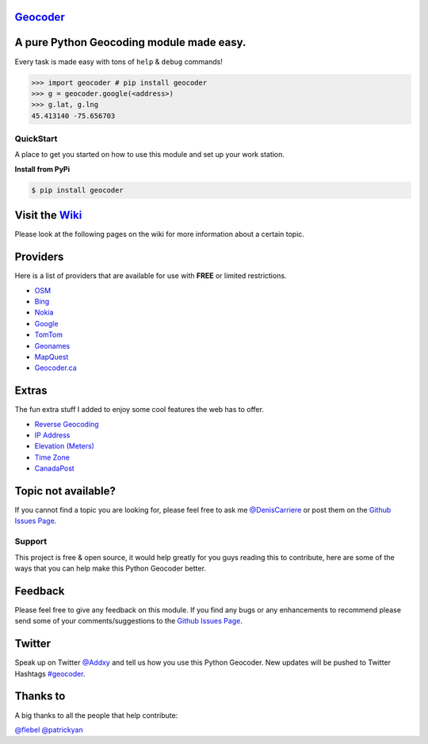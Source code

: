 `Geocoder`_ |version| |build|
~~~~~~~~~~~~~~~~~~~~~~~~~~~~~

A pure Python Geocoding module made easy.
~~~~~~~~~~~~~~~~~~~~~~~~~~~~~~~~~~~~~~~~~

Every task is made easy with tons of ``help`` & ``debug`` commands!

.. code:: python

    >>> import geocoder # pip install geocoder
    >>> g = geocoder.google(<address>)
    >>> g.lat, g.lng
    45.413140 -75.656703

.. figure:: https://pbs.twimg.com/media/Bqi8kThCUAAboo0.png
   :alt: Providers

QuickStart
----------

A place to get you started on how to use this module and set up your
work station.

**Install from PyPi**

.. code:: bash

    $ pip install geocoder

Visit the `Wiki`_
~~~~~~~~~~~~~~~~~

Please look at the following pages on the wiki for more information
about a certain topic.

Providers
~~~~~~~~~

Here is a list of providers that are available for use with **FREE** or
limited restrictions.

-  `OSM`_

-  `Bing`_

-  `Nokia`_

-  `Google`_

-  `TomTom`_

-  `Geonames`_

-  `MapQuest`_

-  `Geocoder.ca`_

Extras
~~~~~~

The fun extra stuff I added to enjoy some cool features the web has to
offer.

-  `Reverse Geocoding`_

-  `IP Address`_

-  `Elevation (Meters)`_

-  `Time Zone`_

-  `CanadaPost`_

Topic not available?
~~~~~~~~~~~~~~~~~~~~

If you cannot find a topic you are looking for, please feel free to ask
me `@DenisCarriere`_ or post them on the `Github Issues Page`_.

Support
-------

This project is free & open source, it would help greatly for you guys
reading this to contribute, here are some of the ways that you can help
make this Python Geocoder better.

Feedback
~~~~~~~~

Please feel free to give any feedback on this module. If you find any
bugs or any enhancements to recommend please send some of your
comments/suggestions to the `Github Issues Page`_.

Twitter
~~~~~~~

Speak up on Twitter `@Addxy`_ and tell us how you use this Python Geocoder. New updates will be pushed to Twitter Hashtags `#geocoder`_.

Thanks to
~~~~~~~~~

A big thanks to all the people that help contribute:

`@flebel`_ `@patrickyan`_

.. _@patrickyan: https://github.com/patrickyan
.. _@flebel: https://github.com/flebel
.. _@Addxy: https://twitter.com/search?q=%40Addxy
.. _@DenisCarriere: https://github.com/DenisCarriere/
.. _Geocoder: https://github.com/DenisCarriere/geocoder
.. _Wiki: https://github.com/DenisCarriere/geocoder/wiki/
.. _OSM: https://github.com/DenisCarriere/geocoder/wiki/OSM
.. _Bing: https://github.com/DenisCarriere/geocoder/wiki/Bing
.. _Nokia: https://github.com/DenisCarriere/geocoder/wiki/Nokia
.. _Google: https://github.com/DenisCarriere/geocoder/wiki/Google
.. _TomTom: https://github.com/DenisCarriere/geocoder/wiki/TomTom
.. _Geonames: https://github.com/DenisCarriere/geocoder/wiki/Geonames
.. _MapQuest: https://github.com/DenisCarriere/geocoder/wiki/MapQuest
.. _Geocoder.ca: https://github.com/DenisCarriere/geocoder/wiki/Geocoder.ca
.. _Reverse Geocoding: https://github.com/DenisCarriere/geocoder/wiki/Reverse
.. _IP Address: https://github.com/DenisCarriere/geocoder/wiki/IP%20Address
.. _Elevation (Meters): https://github.com/DenisCarriere/geocoder/wiki/Elevation
.. _Time Zone: https://github.com/DenisCarriere/geocoder/wiki/TimeZone
.. _CanadaPost: https://github.com/DenisCarriere/geocoder/wiki/CanadaPost
.. _Github Issues Page: https://github.com/DenisCarriere/geocoder/issues
.. _#geocoder: https://twitter.com/search?q=%23geocoder

.. |version| image:: https://badge.fury.io/py/geocoder.png
   :target: http://badge.fury.io/py/geocoder
.. |build| image:: https://travis-ci.org/DenisCarriere/geocoder.png?branch=master
   :target: https://travis-ci.org/DenisCarriere/geocoder